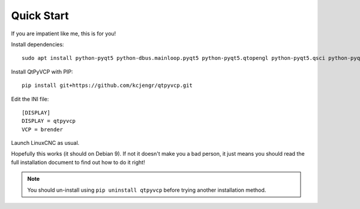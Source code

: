 ===========
Quick Start
===========

If you are impatient like me, this is for you!

Install dependencies::

  sudo apt install python-pyqt5 python-dbus.mainloop.pyqt5 python-pyqt5.qtopengl python-pyqt5.qsci python-pyqt5.qtmultimedia gstreamer1.0-plugins-bad libqt5multimedia5-plugins python-pip

Install QtPyVCP with PIP::

  pip install git+https://github.com/kcjengr/qtpyvcp.git

Edit the INI file::

  [DISPLAY]
  DISPLAY = qtpyvcp
  VCP = brender

Launch LinuxCNC as usual.

Hopefully this works (it should on Debian 9). If not it doesn't make you a bad
person, it just means you should read the full installation document to find
out how to do it right!


.. Note::

    You should un-install using ``pip uninstall qtpyvcp``
    before trying another installation method.
